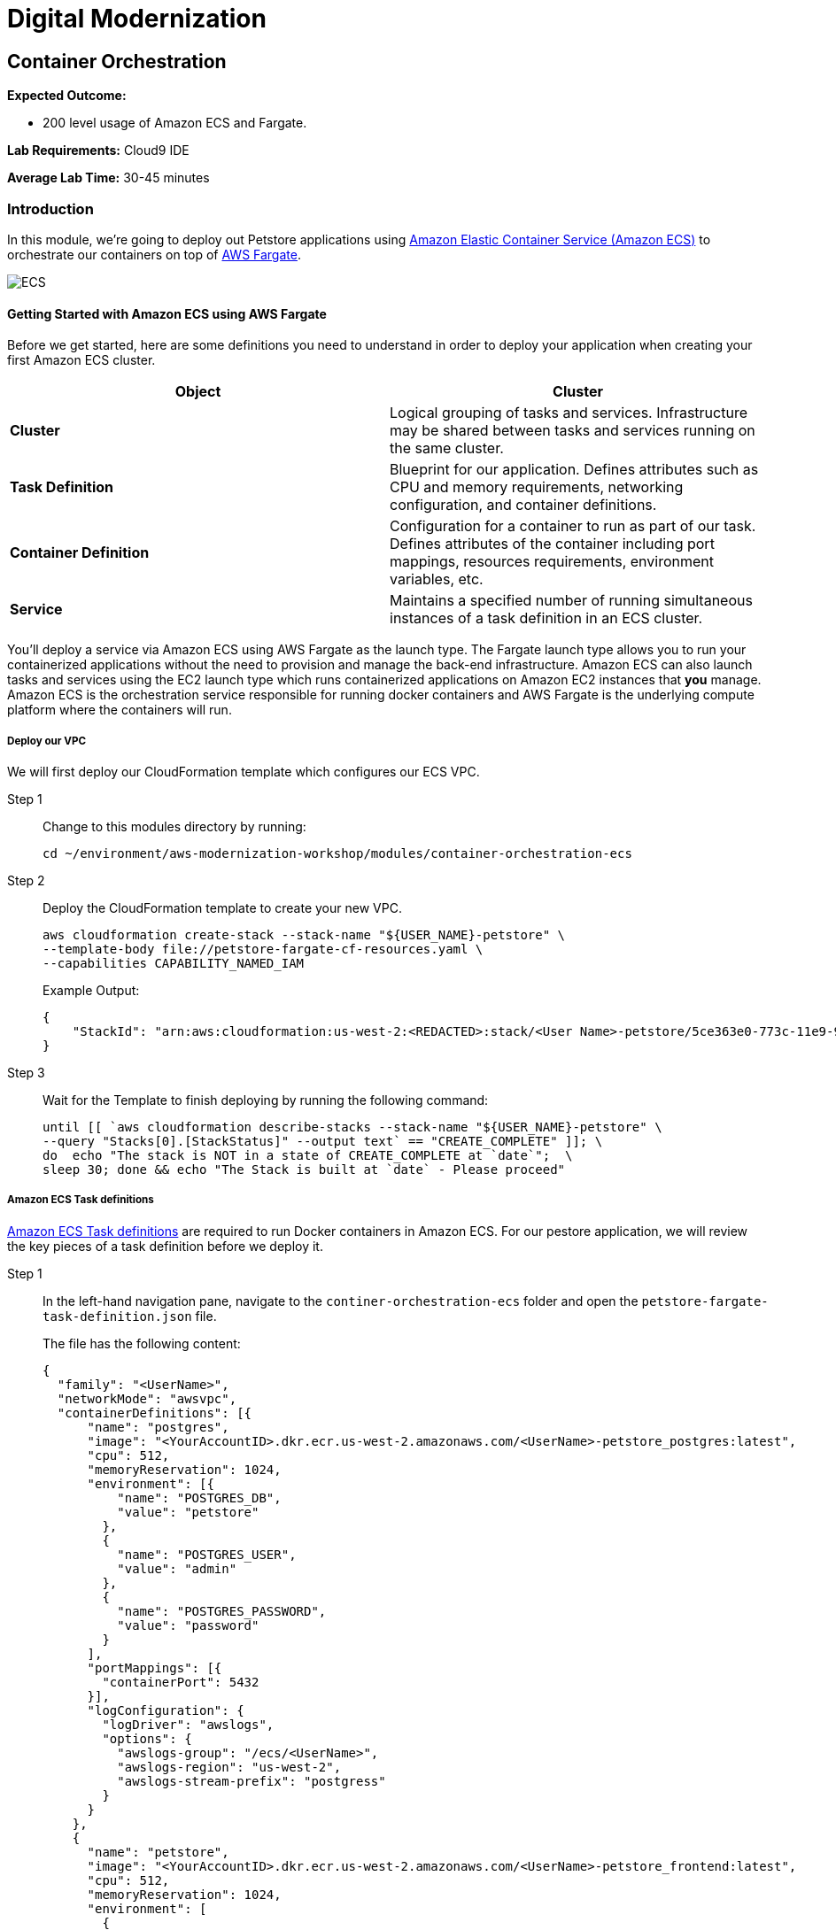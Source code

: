 = Digital Modernization

:imagesdir: ../../images
:icons: font

== Container Orchestration

****
*[underline]#Expected Outcome#:*

* 200 level usage of Amazon ECS and Fargate.

*[underline]#Lab Requirements#:*
Cloud9 IDE
 
*[underline]#Average Lab Time#:*
30-45 minutes
****

=== Introduction

In this module, we're going to deploy out Petstore applications using link:http://aws.amazon.com/ecs/[Amazon Elastic Container Service (Amazon ECS)] to orchestrate our containers on top of link:http://aws.amazon.com/fargate/[AWS Fargate].

image:ecs.png[ECS]

==== Getting Started with Amazon ECS using AWS Fargate
Before we get started, here are some definitions you need to understand in order to deploy your application when creating your first Amazon ECS cluster.

[options="header"]
|=======================
| Object | Cluster
| *Cluster* | Logical grouping of tasks and services. Infrastructure may be shared between tasks and services running on the same cluster.
| *Task Definition* | Blueprint for our application. Defines attributes such as CPU and memory requirements, networking configuration, and container definitions.
| *Container Definition* | Configuration for a container to run as part of our task. Defines attributes of the container including port mappings, resources requirements, environment variables, etc.
| *Service* | Maintains a specified number of running simultaneous instances of a task definition in an ECS cluster.
|=======================

You'll deploy a service via Amazon ECS using AWS Fargate as the launch type. The Fargate launch type allows you to run your containerized applications without the need to provision and manage the back-end infrastructure. Amazon ECS can also launch tasks and services using the EC2 launch type which runs containerized applications on Amazon EC2 instances that *you* manage. Amazon ECS is the orchestration service responsible for running docker containers and AWS Fargate is the underlying compute platform where the containers will run.

===== Deploy our VPC
We will first deploy our CloudFormation template which configures our ECS VPC.

Step 1:: Change to this modules directory by running:
+
[source,shell]
----
cd ~/environment/aws-modernization-workshop/modules/container-orchestration-ecs
----
+
Step 2:: Deploy the CloudFormation template to create your new VPC.
+
[source,shell]
----
aws cloudformation create-stack --stack-name "${USER_NAME}-petstore" \
--template-body file://petstore-fargate-cf-resources.yaml \
--capabilities CAPABILITY_NAMED_IAM
----
+
Example Output:
+
[.output]
....
{
    "StackId": "arn:aws:cloudformation:us-west-2:<REDACTED>:stack/<User Name>-petstore/5ce363e0-773c-11e9-9589-02c3ece5f9fa"
}
....
+
Step 3:: Wait for the Template to finish deploying by running the following command:
+
[source,shell]
----
until [[ `aws cloudformation describe-stacks --stack-name "${USER_NAME}-petstore" \
--query "Stacks[0].[StackStatus]" --output text` == "CREATE_COMPLETE" ]]; \
do  echo "The stack is NOT in a state of CREATE_COMPLETE at `date`";  \
sleep 30; done && echo "The Stack is built at `date` - Please proceed"
----

===== Amazon ECS Task definitions

link:https://docs.aws.amazon.com/AmazonECS/latest/developerguide/task_definitions.html[Amazon ECS Task definitions] are required to run Docker containers in Amazon ECS. For our pestore application, we will review the key pieces of a task definition before we deploy it.

Step 1:: In the left-hand navigation pane, navigate to the `continer-orchestration-ecs` folder and open the `petstore-fargate-task-definition.json` file.
+
The file has the following content:
+
[.output]
....
{
  "family": "<UserName>",
  "networkMode": "awsvpc",
  "containerDefinitions": [{
      "name": "postgres",
      "image": "<YourAccountID>.dkr.ecr.us-west-2.amazonaws.com/<UserName>-petstore_postgres:latest",
      "cpu": 512,
      "memoryReservation": 1024,
      "environment": [{
          "name": "POSTGRES_DB",
          "value": "petstore"
        },
        {
          "name": "POSTGRES_USER",
          "value": "admin"
        },
        {
          "name": "POSTGRES_PASSWORD",
          "value": "password"
        }
      ],
      "portMappings": [{
        "containerPort": 5432
      }],
      "logConfiguration": {
        "logDriver": "awslogs",
        "options": {
          "awslogs-group": "/ecs/<UserName>",
          "awslogs-region": "us-west-2",
          "awslogs-stream-prefix": "postgress"
        }
      }
    },
    {
      "name": "petstore",
      "image": "<YourAccountID>.dkr.ecr.us-west-2.amazonaws.com/<UserName>-petstore_frontend:latest",
      "cpu": 512,
      "memoryReservation": 1024,
      "environment": [
        {
          "name": "DB_HOST",
          "value": "127.0.0.1"
        },
        {
          "name": "DB_NAME",
          "value": "petstore"
        },
        {
          "name": "DB_PASS",
          "value": "password"
        },
        {
          "name": "DB_PORT",
          "value": "5432"
        },
        {
          "name": "DB_URL",
          "value": "jdbc:postgresql://127.0.0.1:5432/petstore?ApplicationName=applicationPetstore"
        },
        {
          "name": "DB_USER",
          "value": "admin"
        }
      ],
      "portMappings": [{
        "containerPort": 8080
      }],
      "logConfiguration": {
        "logDriver": "awslogs",
        "options": {
          "awslogs-group": "/ecs/<UserName>",
          "awslogs-region": "us-west-2",
          "awslogs-stream-prefix": "frontend"
        }
      }
    }
  ],
  "executionRoleArn": "arn:aws:iam::<YourAccountID>:role/<UserName>-petstore-ExecutionRole",
  "requiresCompatibilities": [
    "FARGATE"
  ],
  "cpu": "1 vcpu",
  "memory": "2 gb"
}
....
+
Step 2:: We need to replace the placeholder for the AWS account id, as well as your user name, in the CloudFormation template file. This will differentiate your CloudFormation stack from the other workshop attendees. The following command will do that for you automatically using the `sed` and `aws` cli tools to replace the [underline]#<AccountID># placeholder in the CloudFormation template.
+
NOTE: These should be executed in the in the Cloud9 `terminal`.
+
[source,shell]
----
ACCOUNT_ID=$(aws ecr describe-repositories --repository-name ${USER_NAME}-petstore_frontend \
--query=repositories[0].repositoryUri --output=text | cut -d"." -f1) && \
echo ${ACCOUNT_ID} && \
sed -i "s/<YourAccountID>/${ACCOUNT_ID}/" ~/environment/aws-modernization-workshop/modules/container-orchestration-ecs/petstore-fargate-task-definition.json
----
+
Next we apply the same proceedure to replace the [underline]#<UserName># in the CloudFormation template with your unique user name.
+
[source,shell]
----
sed -i "s/<UserName>/${USER_NAME}/" ~/environment/aws-modernization-workshop/modules/container-orchestration-ecs/petstore-fargate-task-definition.json
----
+
Step 3:: Create a new task definition from the, now customized, JSON file by running this command:
+
[source,shell]
----
aws ecs register-task-definition --cli-input-json file://~/environment/aws-modernization-workshop/modules/container-orchestration-ecs/petstore-fargate-task-definition.json
----

===== Create the Petstore Service with Amazon ECS using Fargate
Now that we have an ECS Task Definition, we will register this as a service by first creating a cluster.

Step 1:: Go to the *AWS Management Console*, click *Services* then select *ECS* under the *Compute* heading.
+
image:ecs-service.png[Select ECS]
+
Step 2:: On the left hand navigation ensure *Clusters* is selected and click *Create Cluster*.
+
image:create-cluster.png[Create Cluster]
+
Step 3:: On the *Select cluster template* screen select *Networking only* which should have a *Powered by AWS Fargate* label and click *Next step*.
+
image:cluster-template.png[Cluster Template]
+
Step 4:: Enter a Cluster name as *[red yellow-background]#<User Name>#-petstore-workshop*, substituting your user name. Leave the *Create VPC* check-box [underline]#*unchecked*#. Click *Create*.
+
image:configure-ecs-cluster.png[Configure Cluster]
+
Step 5:: Once your cluster is created, view your cluster and the *Services* tab should be selected. Click *Create*.
+
image:create-fargate.png[View Cluster]
+
Step 6:: Select a *Launch type* of *FARGATE*
+
Step 7:: For *Task Definition*, select the *Famaily* we created in the previous section. It should be the same as your *[red yellow-background]#<User Name>#*.  For the task deinfition *Revision*, make sure to select the *LATEST*.
+
Step 8:: For the *Service name*, enter your user name.
+
Step 9:: Enter *1* into *Number of tasks* and click *Next step*.
+
image:configure-fargate-service.png[Configure Service]
+
Step 10:: For the *Cluster VPC*, select the VPC that was created from the CLoudFormation template.
+
[TIP]
====
To find the *petstore* VPC, mouse over the VPC's listed to find the one that starts with your user name. Alternativley, run the following command in the Cloud9 IDE `terminal`:

[source,shell]
----
aws cloudformation describe-stacks --stack-name "${USER_NAME}-petstore" --query "Stacks[0].Outputs[?OutputKey=='VPC'].OutputValue"
----
====
+
Step 11:: Select the two *Public* petstore Subnets for *Subnets*.
+
Step 12:: For *Security Groups* click *Edit* then click *Select an existing Security Group*. Select the *default* Security Group and click *Save*.
+
You will notice that the default Security Group only allows port `8080` from `PetStoreLbSG` to secure our petstore application.
+
image:ecs-sg.png[Security Group]
+
Step 13:: Select *ENABLED* from *Auto-assign public IP*. This allows your tasks to retrieve the Docker image from Amazon ECR and stream logs to Amazon CloudWatch Logs. The image below shows an example of these settings:
+
image:ecs-configure-network.png[ECS Network]
+
Step 14:: Set the *Health check grace period* to *300*.
+
NOTE: This is the period of time, in seconds, that the Amazon ECS service scheduler should ignore unhealthy Elastic Load Balancing target health checks after a task has first started. This is only valid if your service is configured to use a load balancer. If your service's tasks take a while to start and respond to health checks, you can specify a health check grace period of up to `7,200` seconds during which the ECS service scheduler ignores the health check status. This grace period can prevent the ECS service scheduler from marking tasks as unhealthy and stopping them before they have time to come up.
+
Step 15:: Under the *Load Balancing* section, select *Application Load Balancer* and make sure to select the load balancer created by the CloudFormation template. It should be called *[red yellow-background]#<User Name>#-petstoreLb* (_substituting your user name_).
+
image:petstore-lb.png[Petstore-LB]
+
Step 16:: You have created two containers. One for the Petstore Front-end and one for the Postgress Database. We only want to load balance our front-end. Therefore, from the drop-down *Container to load balance* drop-down list, select the *petstore* container.
+
Now click the *Add to load balancer* button.
+
image:add-to-lb.png[Container to LB]
+
Step 17:: Type in `80` for the *Listener port* and ensure it is set to *create new*.
+
Step 18:: Ensure that *Target group name* is set to *create new*. The name of the target group should be automatically generated for you.
+
image:petstore-8080.png[Container to LB]
+
Step 19:: Under *Service Discovery (optional)*, make sure to [underline]#*uncheck*# the box for *Enable service discovery integration* and click *Next step*.
+
image:enable-sdi.png[Enable Service Discovery]
+
Step 20:: The next page allows you to define an *Auto Scaling policy*. Leave this set to *Do not adjust the service's desired count* for now and click *Next step*.
+
image:ecs-as-disable.png[Disable Autoscaling]
+
Step 21:: Review your settings and click *Create Service*.
+
Step 22:: The service will now start your task. Click *View Service* and you will have to wait for your task to transition to *RUNNING*. Feel free to inspect the logs for your task while you wait.
+
Step 23:: Once the task is running, view the *Details* of the petstore *Service*. Under *Load Balancing* click the under *Target Group Name* to view the Tasks being registered into the Target Group. You can view thier status under *Targets* tab.
+
image:ecs-view-target.png[View Target Group]
+
Once your Registered Target is registered as *Healthy* you can view the service through the Application Load Balancer.
+
image:ecs-target-healthy.png[Healthy Target]
+
Step 24:: Get the URL for your running application by running the following command in the Cloud9 IDE `terminal`:
+
[source,shell]
----
printf "http://%s\n" $(aws elbv2 describe-load-balancers --names="${USER_NAME}-petstoreLb" --query="LoadBalancers[0].DNSName" --output=text)
----
+
Step 25:: Open the URL output above in your Browser.

Now that we have a Fargate cluster, with a Service using our application, deployed we can move onto the next module of the workshop to duplicate this process using link:https://aws.amazon.com/eks/[Amazon EKS] as our orchestrator.